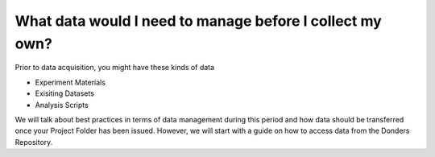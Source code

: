 What data would I need to manage before I collect my own?
******************

Prior to data acquisition, you might have these kinds of data

* Experiment Materials
* Exisiting Datasets
* Analysis Scripts

We will talk about best practices in terms of data management during this period and how data should be transferred once your Project Folder has been issued. 
However, we will start with a guide on how to access data from the Donders Repository. 